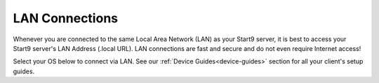 .. _connecting-lan:

===============
LAN Connections
===============
Whenever you are connected to the same Local Area Network (LAN) as your Start9 server, it is best to access your Start9 server's LAN Address (.local URL). LAN connections are fast and secure and do not even require Internet access!

Select your OS below to connect via LAN.  See our :ref:`Device Guides<device-guides>` section for all your client's setup guides.

.. raw:: html

  <div class="topics-grid grid-container full">

  <div class="grid-x grid-margin-x">

.. topic-box::
  :title: Linux
  :link: ../../../../guides/device-guides/dg-linux/lan-linux
  :icon: scylla-icon scylla-icon--linux
  :class: large-4
  :anchor: Connect

  Integrate Linux devices

.. topic-box::
  :title: Mac
  :link: ../../../../guides/device-guides/dg-mac/lan-mac
  :icon: scylla-icon scylla-icon--apple
  :class: large-4
  :anchor: Connect

  Integrate Mac devices

.. topic-box::
  :title: Windows
  :link: ../../../../guides/device-guides/dg-windows/lan-windows
  :icon: scylla-icon scylla-icon--windows
  :class: large-4
  :anchor: Connect

  Integrate Windows devices

.. topic-box::
  :title: Android
  :link: ../../../../guides/device-guides/dg-android/lan-android
  :icon: scylla-icon scylla-icon--android
  :class: large-4
  :anchor: Connect

  Integrate Android devices

.. topic-box::
  :title: iOS
  :link: ../../../../guides/device-guides/dg-ios/lan-ios
  :icon: scylla-icon scylla-icon--ios
  :class: large-4
  :anchor: Connect

  Integrate iOS devices
  